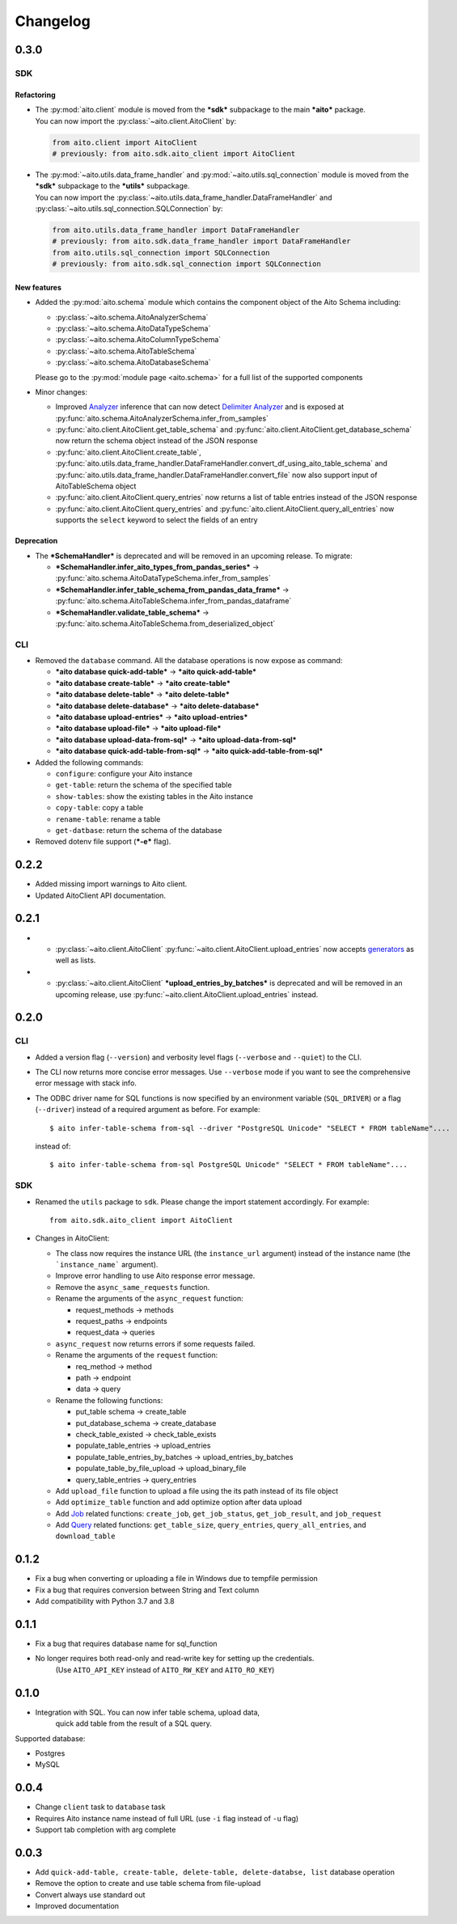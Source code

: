 Changelog
=========

0.3.0
-----

SDK
^^^

Refactoring
"""""""""""
- | The :py:mod:`aito.client` module is moved from the ***sdk*** subpackage to the main ***aito*** package.
  | You can now import the :py:class:`~aito.client.AitoClient` by:

  .. code-block:: python

    from aito.client import AitoClient
    # previously: from aito.sdk.aito_client import AitoClient

- | The :py:mod:`~aito.utils.data_frame_handler` and :py:mod:`~aito.utils.sql_connection` module is moved from the ***sdk*** subpackage to the ***utils*** subpackage.
  | You can now import the :py:class:`~aito.utils.data_frame_handler.DataFrameHandler` and :py:class:`~aito.utils.sql_connection.SQLConnection` by:

  .. code-block:: python

    from aito.utils.data_frame_handler import DataFrameHandler
    # previously: from aito.sdk.data_frame_handler import DataFrameHandler
    from aito.utils.sql_connection import SQLConnection
    # previously: from aito.sdk.sql_connection import SQLConnection

New features
""""""""""""
- Added the :py:mod:`aito.schema` module which contains the component object of the Aito Schema including:

  - :py:class:`~aito.schema.AitoAnalyzerSchema`
  - :py:class:`~aito.schema.AitoDataTypeSchema`
  - :py:class:`~aito.schema.AitoColumnTypeSchema`
  - :py:class:`~aito.schema.AitoTableSchema`
  - :py:class:`~aito.schema.AitoDatabaseSchema`

  Please go to the :py:mod:`module page <aito.schema>` for a full list of the supported components

- Minor changes:

  - Improved `Analyzer`_ inference that can now detect `Delimiter Analyzer`_ and is exposed at :py:func:`aito.schema.AitoAnalyzerSchema.infer_from_samples`
  - :py:func:`aito.client.AitoClient.get_table_schema` and :py:func:`aito.client.AitoClient.get_database_schema` now return the schema object instead of the JSON response
  - :py:func:`aito.client.AitoClient.create_table`, :py:func:`aito.utils.data_frame_handler.DataFrameHandler.convert_df_using_aito_table_schema` and :py:func:`aito.utils.data_frame_handler.DataFrameHandler.convert_file` now also support input of AitoTableSchema object
  - :py:func:`aito.client.AitoClient.query_entries` now returns a list of table entries instead of the JSON response
  - :py:func:`aito.client.AitoClient.query_entries` and :py:func:`aito.client.AitoClient.query_all_entries` now supports the ``select`` keyword to select the fields of an entry

Deprecation
"""""""""""
- The ***SchemaHandler*** is deprecated and will be removed in an upcoming release. To migrate:

  - ***SchemaHandler.infer_aito_types_from_pandas_series*** -> :py:func:`aito.schema.AitoDataTypeSchema.infer_from_samples`
  - ***SchemaHandler.infer_table_schema_from_pandas_data_frame*** -> :py:func:`aito.schema.AitoTableSchema.infer_from_pandas_dataframe`
  - ***SchemaHandler.validate_table_schema*** -> :py:func:`aito.schema.AitoTableSchema.from_deserialized_object`


CLI
^^^
- Removed the ``database`` command. All the database operations is now expose as command:

  - ***aito database quick-add-table*** -> ***aito quick-add-table***
  - ***aito database create-table*** -> ***aito create-table***
  - ***aito database delete-table*** -> ***aito delete-table***
  - ***aito database delete-database*** -> ***aito delete-database***
  - ***aito database upload-entries*** -> ***aito upload-entries***
  - ***aito database upload-file*** -> ***aito upload-file***
  - ***aito database upload-data-from-sql*** -> ***aito upload-data-from-sql***
  - ***aito database quick-add-table-from-sql*** -> ***aito quick-add-table-from-sql***

- Added the following commands:

  - ``configure``: configure your Aito instance
  - ``get-table``: return the schema of the specified table
  - ``show-tables``: show the existing tables in the Aito instance
  - ``copy-table``: copy a table
  - ``rename-table``: rename a table
  - ``get-datbase``: return the schema of the database

- Removed dotenv file support (***-e*** flag).

0.2.2
-----

- Added missing import warnings to Aito client.
- Updated AitoClient API documentation.

0.2.1
-----

- - :py:class:`~aito.client.AitoClient` :py:func:`~aito.client.AitoClient.upload_entries` now accepts `generators`_ as well as lists.

- - :py:class:`~aito.client.AitoClient` ***upload_entries_by_batches*** is deprecated and will be removed in an upcoming release, use :py:func:`~aito.client.AitoClient.upload_entries` instead.


0.2.0
-----

CLI
^^^

- Added a version flag (``--version``) and verbosity level flags (``--verbose`` and ``--quiet``) to the CLI.
- The CLI now returns more concise error messages. Use ``--verbose`` mode if you want to see the comprehensive error message with stack info.
- The ODBC driver name for SQL functions is now specified by an environment variable (``SQL_DRIVER``) or a flag (``--driver``) instead of a required argument as before. For example::

    $ aito infer-table-schema from-sql --driver "PostgreSQL Unicode" "SELECT * FROM tableName"....

  instead of::

    $ aito infer-table-schema from-sql PostgreSQL Unicode" "SELECT * FROM tableName"....


SDK
^^^

- Renamed the ``utils`` package to ``sdk``. Please change the import statement accordingly. For example::

    from aito.sdk.aito_client import AitoClient

- Changes in AitoClient:

  - The class now requires the instance URL (the ``instance_url`` argument) instead of  the instance name (the ```instance_name``` argument).
  - Improve error handling to use Aito response error message.
  - Remove the ``async_same_requests`` function.
  - Rename the arguments of the ``async_request`` function:

    - request_methods -> methods
    - request_paths -> endpoints
    - request_data -> queries

  - ``async_request`` now returns errors if some requests failed.
  - Rename the arguments of the ``request`` function:

    - req_method -> method
    - path -> endpoint
    - data -> query

  - Rename the following functions:

    - put_table schema -> create_table
    - put_database_schema -> create_database
    - check_table_existed -> check_table_exists
    - populate_table_entries -> upload_entries
    - populate_table_entries_by_batches -> upload_entries_by_batches
    - populate_table_by_file_upload -> upload_binary_file
    - query_table_entries -> query_entries

  - Add ``upload_file`` function to upload a file using the its path instead of its file object
  - Add ``optimize_table`` function and add optimize option after data upload
  - Add `Job <https://aito.ai/docs/api/#post-api-v1-jobs-query>`_ related functions: ``create_job``, ``get_job_status``, ``get_job_result``, and ``job_request``
  - Add `Query <https://aito.ai/docs/api/#post-api-v1-query>`_ related functions: ``get_table_size``, ``query_entries``, ``query_all_entries``, and ``download_table``

0.1.2
-----

- Fix a bug when converting or uploading a file in Windows due to tempfile permission
- Fix a bug that requires conversion between String and Text column
- Add compatibility with Python 3.7 and 3.8

0.1.1
-----

- Fix a bug that requires database name for sql\_function
- No longer requires both read-only and read-write key for setting up the credentials.
   (Use ``AITO_API_KEY`` instead of ``AITO_RW_KEY`` and ``AITO_RO_KEY``)

0.1.0
-----

- Integration with SQL. You can now infer table schema, upload data,
   quick add table from the result of a SQL query.

Supported database:

- Postgres
- MySQL

0.0.4
-----

- Change ``client`` task to ``database`` task
- Requires Aito instance name instead of full URL (use ``-i`` flag instead of ``-u`` flag)
- Support tab completion with arg complete

0.0.3
-----

- Add ``quick-add-table, create-table, delete-table, delete-databse, list`` database operation
- Remove the option to create and use table schema from file-upload
- Convert always use standard out
- Improved documentation


.. _generators: https://aitodotai.github.io/aito-python-tools/quickstart.html#sdkquickstartuploaddata
.. _Column Type: https://aito.ai/docs/api/#schema-column-type
.. _Analyzer: https://aito.ai/docs/api/#schema-analyzer
.. _Delimiter Analyzer: https://aito.ai/docs/api/#schema-delimiter-analyzer
